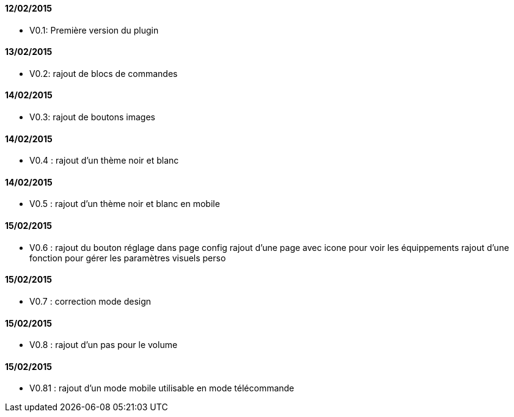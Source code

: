 ==== 12/02/2015

- V0.1: Première version du plugin

==== 13/02/2015

- V0.2: rajout de blocs de commandes

==== 14/02/2015

- V0.3: rajout de boutons images

==== 14/02/2015

- V0.4 : rajout d'un thème noir et blanc

==== 14/02/2015

- V0.5 : rajout d'un thème noir et blanc en mobile

==== 15/02/2015

- V0.6 : rajout du bouton réglage dans page config
       rajout d'une page avec icone pour voir les équippements
       rajout d'une fonction pour gérer les paramètres visuels perso

==== 15/02/2015

- V0.7 : correction mode design

==== 15/02/2015

- V0.8 : rajout d'un pas pour le volume


==== 15/02/2015

- V0.81 : rajout d'un mode mobile utilisable en mode télécommande
